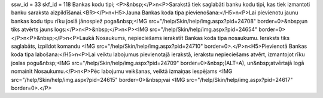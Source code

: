 ssw_id = 33skf_id = 118Bankas kodu tipi;<P>&nbsp;</P>\n<P>Sarakstā tiek saglabāti banku kodu tipi, kas tiek izmantoti banku saraksta aizpildīšanai.<BR></P>\n<H5>Jauna Bankas koda tipa pievienošana:</H5>\n<P>Lai pievienotu jaunu bankas kodu tipu rīku joslā jānospiež poga&nbsp;<IMG src="/help/Skin/help/img.aspx?pid=24708" border=0>&nbsp;un tiks atvērts jauns logs:</P>\n<P>&nbsp;</P>\n<P><IMG src="/help/Skin/help/img.aspx?pid=24654" border=0></P>\n<P>&nbsp;</P>\n<P>Laukā Nosaukums, nepieciešams ierakstīt Bankas koda tipa nosaukumu. Ieraksts tiks saglabāts, izpildot komandu <IMG src="/help/Skin/help/img.aspx?pid=24710" border=0>.</P>\n<H5>Pievienotā Bankas koda tipa labošana:</H5>\n<P>Lai veiktu labojumus pievienotajā ierakstā, ierakstu nepieciešams atvērt, izmantojot rīku joslas pogu&nbsp;<IMG src="/help/Skin/help/img.aspx?pid=24709" border=0>&nbsp;(ALT+A), un&nbsp;atvērtajā logā nomainīt Nosaukumu.</P>\n<P>Pēc labojumu veikšanas, veiktā izmaiņas iespējams <IMG src="/help/Skin/help/img.aspx?pid=24615" border=0>&nbsp;vai <IMG src="/help/Skin/help/img.aspx?pid=24617" border=0>.</P>